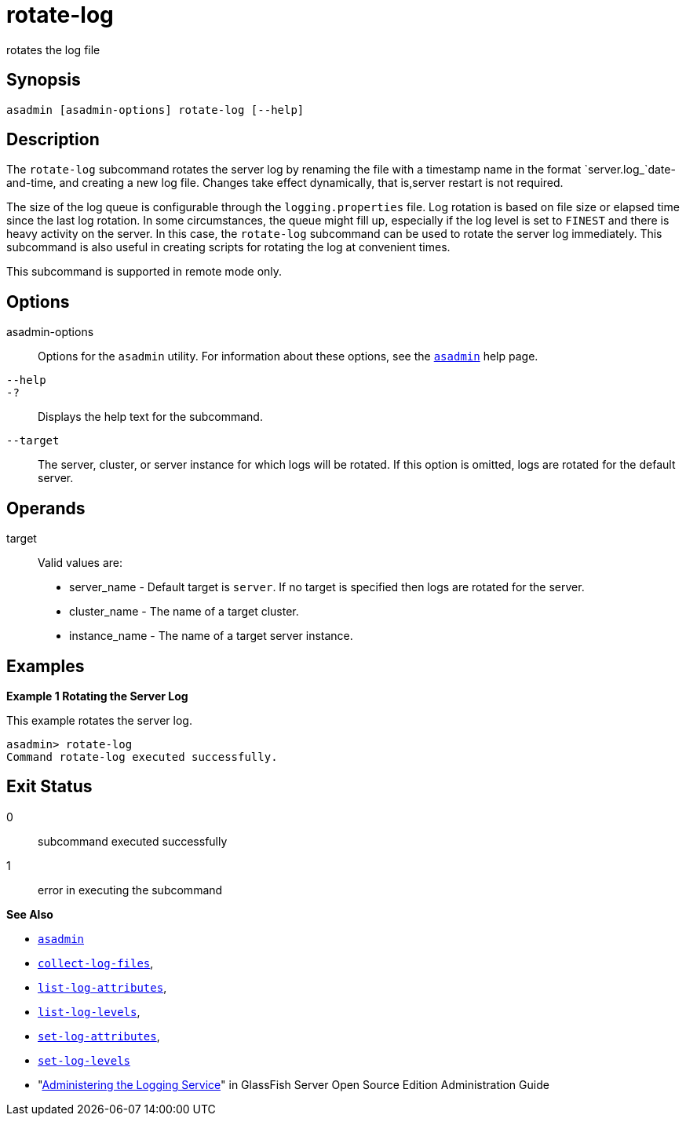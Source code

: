 [[rotate-log]]
= rotate-log

rotates the log file

[[synopsis]]
== Synopsis

[source,shell]
----
asadmin [asadmin-options] rotate-log [--help]
----

[[description]]
== Description

The `rotate-log` subcommand rotates the server log by renaming the file with a timestamp name in the format `server.log_`date-and-time, and
creating a new log file. Changes take effect dynamically, that is,server restart is not required.

The size of the log queue is configurable through the `logging.properties` file. Log rotation is based on file size or elapsed
time since the last log rotation. In some circumstances, the queue might fill up, especially if the log level is set to `FINEST` and there is
heavy activity on the server. In this case, the `rotate-log` subcommand can be used to rotate the server log immediately. This subcommand is
also useful in creating scripts for rotating the log at convenient times.

This subcommand is supported in remote mode only.

[[options]]
== Options

asadmin-options::
  Options for the `asadmin` utility. For information about these options, see the xref:asadmin.adoc#asadmin-1m[`asadmin`] help page.
`--help`::
`-?`::
  Displays the help text for the subcommand.
`--target`::
  The server, cluster, or server instance for which logs will be rotated. If this option is omitted, logs are rotated for the default server.

[[operands]]
== Operands

target::
  Valid values are: +
  * server_name - Default target is `server`. If no target is specified then logs are rotated for the server.
  * cluster_name - The name of a target cluster.
  * instance_name - The name of a target server instance.

[[examples]]
== Examples

*Example 1 Rotating the Server Log*

This example rotates the server log.

[source,shell]
----
asadmin> rotate-log
Command rotate-log executed successfully.
----

[[exit-status]]
== Exit Status

0::
  subcommand executed successfully
1::
  error in executing the subcommand

*See Also*

* xref:asadmin.adoc#asadmin-1m[`asadmin`]
* xref:collect-log-files.adoc#collect-log-files[`collect-log-files`],
* xref:list-log-attributes.adoc#list-log-attributes[`list-log-attributes`],
* xref:list-log-levels.adoc#list-log-levels[`list-log-levels`],
* xref:set-log-attributes.adoc#set-log-attributes[`set-log-attributes`],
* xref:set-log-levels.adoc#set-log-levels[`set-log-levels`]
* "xref:docs:administration-guide:logging.adoc#administering-the-logging-service[Administering the Logging Service]" in GlassFish
Server Open Source Edition Administration Guide


